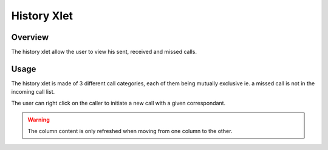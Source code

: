 ************
History Xlet
************


Overview
========

The history xlet allow the user to view his sent, received and missed calls.

.. figure:: ./images/cti_history.png
    :scale: 85%


Usage
=====

The history xlet is made of 3 different call categories, each of them being
mutually exclusive ie. a missed call is not in the incoming call list.

The user can right click on the caller to initiate a new call with a given
correspondant.

.. warning:: The column content is only refreshed when moving from one column to the other.


